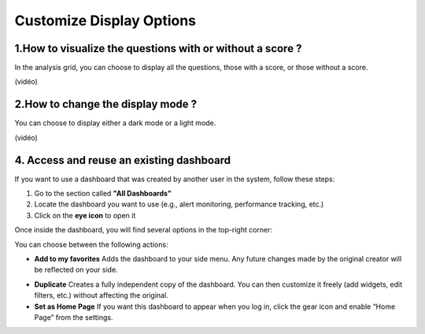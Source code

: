 Customize Display Options
==========================

1.How to visualize the questions with or without a score ?
----------------------------------------------------------

In the analysis grid, you can choose to display all the questions, those with a score, or those without a score.

(vidéo)

2.How to change the display mode ?
----------------------------------

You can choose to display either a dark mode or a light mode.

(vidéo)





4. Access and reuse an existing dashboard
-----------------------------------------

If you want to use a dashboard that was created by another user in the system, follow these steps:

1. Go to the section called **"All Dashboards"**
2. Locate the dashboard you want to use (e.g., alert monitoring, performance tracking, etc.)
3. Click on the **eye icon** to open it

Once inside the dashboard, you will find several options in the top-right corner:

.. raw:: html

   <div style="text-align: center;">
     <img src="_static/Dashbord.png" width="500" alt="Dashboard list">
   </div>

You can choose between the following actions:

- **Add to my favorites**  
  Adds the dashboard to your side menu. Any future changes made by the original creator will be reflected on your side.

.. raw:: html

   <div style="text-align: center;">
     <img src="_static/ADD_TO_MY_FAVORITES.png" width="300" alt="Add to my favorites">
   </div>

- **Duplicate**  
  Creates a fully independent copy of the dashboard. You can then customize it freely (add widgets, edit filters, etc.) without affecting the original.

- **Set as Home Page**  
  If you want this dashboard to appear when you log in, click the gear icon and enable “Home Page” from the settings.

.. raw:: html

   <div style="text-align: center;">
     <img src="_static/Dashbord_Settings.png" width="400" alt="Dashboard settings">
   </div>

